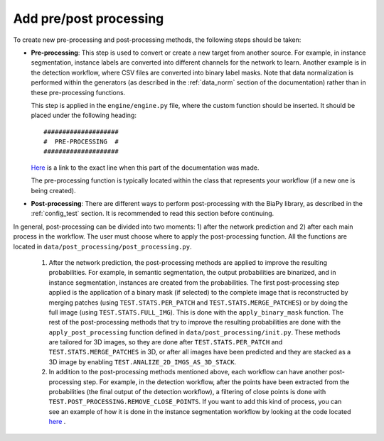 .. _pre_post_contrib:

Add pre/post processing
-----------------------

To create new pre-processing and post-processing methods, the following steps should be taken:

* **Pre-processing**: This step is used to convert or create a new target from another source. For example, in instance segmentation, instance labels are converted into different channels for the network to learn. Another example is in the detection workflow, where CSV files are converted into binary label masks. Note that data normalization is performed within the generators (as described in the :ref:`data_norm` section of the documentation) rather than in these pre-processing functions.

  This step is applied in the ``engine/engine.py`` file, where the custom function should be inserted. It should be placed under the following heading: ::

      ####################
      #  PRE-PROCESSING  #
      ####################

  `Here <https://github.com/danifranco/BiaPy/blob/ca6351bd73b9c952cba3b4d97b88116f58432af7/engine/engine.py#L38>`__ is a link to the exact line when this part of the documentation was made. 

  The pre-processing function is typically located within the class that represents your workflow (if a new one is being created).

* **Post-processing**: There are different ways to perform post-processing with the BiaPy library, as described in the :ref:`config_test` section. It is recommended to read this section before continuing.

In general, post-processing can be divided into two moments: 1) after the network prediction and 2) after each main process in the workflow. The user must choose where to apply the post-processing function. All the functions are located in ``data/post_processing/post_processing.py``.

    1. After the network prediction, the post-processing methods are applied to improve the resulting probabilities. For example, in semantic segmentation, the output probabilities are binarized, and in instance segmentation, instances are created from the probabilities. The first post-processing step applied is the application of a binary mask (if selected) to the complete image that is reconstructed by merging patches (using ``TEST.STATS.PER_PATCH`` and ``TEST.STATS.MERGE_PATCHES``) or by doing the full image (using ``TEST.STATS.FULL_IMG``). This is done with the ``apply_binary_mask`` function. The rest of the post-processing methods that try to improve the resulting probabilities are done with the ``apply_post_processing`` function defined in ``data/post_processing/init.py``. These methods are tailored for 3D images, so they are done after ``TEST.STATS.PER_PATCH`` and ``TEST.STATS.MERGE_PATCHES`` in 3D, or after all images have been predicted and they are stacked as a 3D image by enabling ``TEST.ANALIZE_2D_IMGS_AS_3D_STACK``.

    2. In addition to the post-processing methods mentioned above, each workflow can have another post-processing step. For example, in the detection workflow, after the points have been extracted from the probabilities (the final output of the detection workflow), a filtering of close points is done with ``TEST.POST_PROCESSING.REMOVE_CLOSE_POINTS``. If you want to add this kind of process, you can see an example of how it is done in the instance segmentation workflow by looking at the code located `here <https://github.com/danifranco/BiaPy/blob/ca6351bd73b9c952cba3b4d97b88116f58432af7/engine/instance_seg.py#L97>`__ .